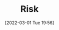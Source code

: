 :PROPERTIES:
:ID:       9679a312-f631-45ea-b1f5-0e6411aef086
:END:
#+TITLE: Risk
#+DATE: [2022-03-01 Tue 19:56]
#+FILETAGS: :statistics:risk:uncertainty:
